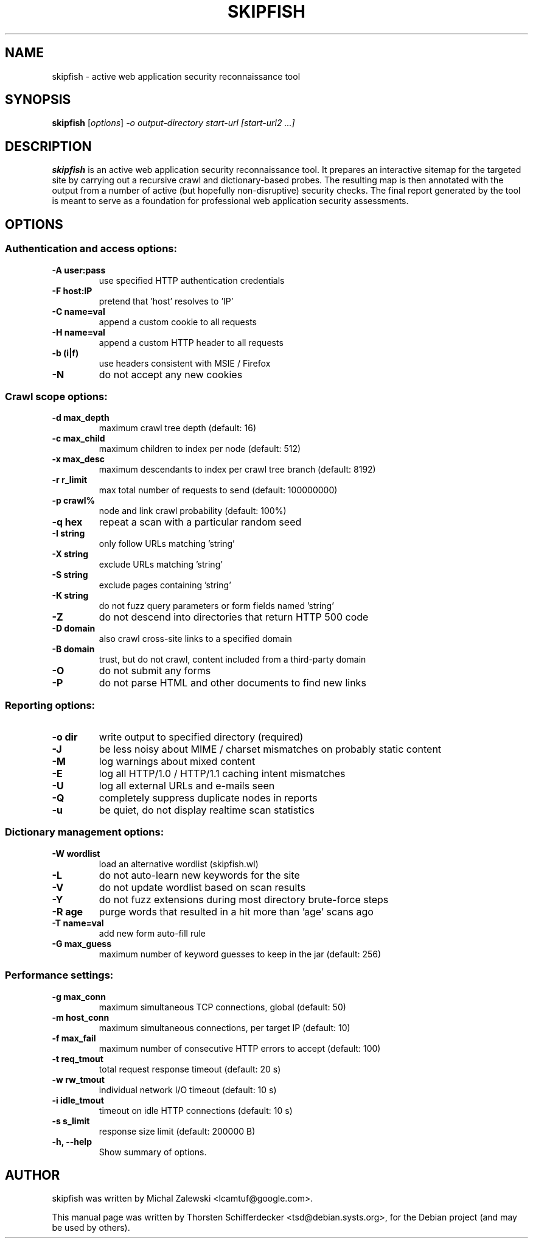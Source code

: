 .\" vi:set wm=5
.TH SKIPFISH 1 "March 23, 2010"
.SH NAME
skipfish \- active web application security reconnaissance tool
.SH SYNOPSIS
.B skipfish
.RI [ options ] " -o output-directory start-url [start-url2 ...]"
.br
.SH DESCRIPTION
.PP
\fBskipfish\fP is an active web application security reconnaissance tool.
It prepares an interactive sitemap for the targeted site by carrying out a recursive crawl and dictionary-based probes.
The resulting map is then annotated with the output from a number of active (but hopefully non-disruptive) security checks.
The final report generated by the tool is meant to serve as a foundation for professional web application security assessments.
.SH OPTIONS

.SS Authentication and access options:
.TP
.B \-A user:pass
use specified HTTP authentication credentials
.TP
.B \-F host:IP
pretend that 'host' resolves to 'IP'
.TP
.B \-C name=val
append a custom cookie to all requests
.TP
.B \-H name=val
append a custom HTTP header to all requests
.TP
.B \-b (i|f)
use headers consistent with MSIE / Firefox
.TP
.B \-N
do not accept any new cookies

.SS Crawl scope options:
.TP
.B \-d max_depth
maximum crawl tree depth (default: 16)
.TP
.B \-c max_child
maximum children to index per node (default: 512)
.TP
.B \-x max_desc
maximum descendants to index per crawl tree branch (default: 8192)
.TP
.B \-r r_limit
max total number of requests to send (default: 100000000)
.TP
.B \-p crawl%
node and link crawl probability (default: 100%)
.TP
.B \-q hex
repeat a scan with a particular random seed
.TP
.B \-I string
only follow URLs matching 'string'
.TP
.B \-X string
exclude URLs matching 'string'
.TP
.B \-S string
exclude pages containing 'string'
.TP
.B \-K string
do not fuzz query parameters or form fields named 'string'
.TP
.B \-Z
do not descend into directories that return HTTP 500 code
.TP
.B \-D domain
also crawl cross-site links to a specified domain
.TP
.B \-B domain
trust, but do not crawl, content included from a third-party domain
.TP
.B \-O
do not submit any forms
.TP
.B \-P
do not parse HTML and other documents to find new links

.SS Reporting options:
.TP
.B \-o dir
write output to specified directory (required)
.TP
.B \-J
be less noisy about MIME / charset mismatches on probably
static content
.TP
.B \-M
log warnings about mixed content
.TP
.B \-E
log all HTTP/1.0 / HTTP/1.1 caching intent mismatches
.TP
.B \-U
log all external URLs and e-mails seen
.TP
.B \-Q
completely suppress duplicate nodes in reports
.TP
.B \-u
be quiet, do not display realtime scan statistics

.SS Dictionary management options:
.TP
.B \-W wordlist
load an alternative wordlist (skipfish.wl)
.TP
.B \-L
do not auto-learn new keywords for the site
.TP
.B \-V
do not update wordlist based on scan results
.TP
.B \-Y
do not fuzz extensions during most directory brute-force steps
.TP
.B \-R age
purge words that resulted in a hit more than 'age' scans ago
.TP
.B \-T name=val
add new form auto-fill rule
.TP
.B \-G max_guess
maximum number of keyword guesses to keep in the jar (default: 256)

.SS Performance settings:
.TP
.B \-g max_conn
maximum simultaneous TCP connections, global (default: 50)
.TP
.B \-m host_conn
maximum simultaneous connections, per target IP (default: 10)
.TP
.B \-f max_fail
maximum number of consecutive HTTP errors to accept (default: 100)
.TP
.B \-t req_tmout
total request response timeout (default: 20 s)
.TP
.B \-w rw_tmout
individual network I/O timeout (default: 10 s)
.TP
.B \-i idle_tmout
timeout on idle HTTP connections (default: 10 s)
.TP
.B \-s s_limit
response size limit (default: 200000 B)

.TP
.B \-h, \-\-help
Show summary of options.
.SH AUTHOR
skipfish was written by Michal Zalewski <lcamtuf@google.com>.
.PP
This manual page was written by Thorsten Schifferdecker <tsd@debian.systs.org>,
for the Debian project (and may be used by others).
